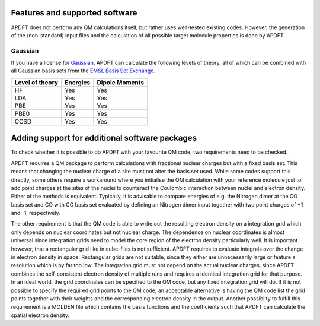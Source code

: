 .. _features:

Features and supported software
===============================

APDFT does not perform any QM calculations itself, but rather uses well-tested existing codes. However, the generation of the (non-standard) input files and the calculation of all possible target molecule properties is done by APDFT.

Gaussian
--------

If you have a license for `Gaussian <http://gaussian.com/>`_, APDFT can calculate the following levels of theory, all of which can be combined with all Gaussian basis sets from the `EMSL Basis Set Exchange <https://www.basissetexchange.org/>`_.

+---------------------------+-----------+-----------------+
| Level of theory           | Energies  | Dipole Moments  |
+===========================+===========+=================+
| HF                        | Yes       | Yes             |
+---------------------------+-----------+-----------------+
| LDA                       | Yes       | Yes             |
+---------------------------+-----------+-----------------+
| PBE                       | Yes       | Yes             |
+---------------------------+-----------+-----------------+
| PBE0                      | Yes       | Yes             |
+---------------------------+-----------+-----------------+
| CCSD                      | Yes       | Yes             |
+---------------------------+-----------+-----------------+

Adding support for additional software packages
===============================================

To check whether it is possible to do APDFT with your favourite QM code, two requirements need to be checked.

APDFT requires a QM package to perform calculations with fractional nuclear charges but with a fixed basis set. This means that changing the nuclear charge of a site must not alter the basis set used. While some codes support this directly, some others require a workaround where you initialise the QM calculation with your reference molecule just to add point charges at the sites of the nuclei to counteract the Coulombic interaction between nuclei and electron density. Either of the methods is equivalent. Typically, it is advisable to compare energies of e.g. the Nitrogen dimer at the CO basis set and CO with CO basis set evaluated by defining an Nitrogen dimer input together with two point charges of +1 and -1, respectively.

The other requirement is that the QM code is able to write out the resulting electron density on a integration grid which only depends on nuclear coordinates but not nuclear charge. The dependence on nuclear coordinates is almost universal since integration grids need to model the core region of the electron density particularly well. It is important however, that a rectangular grid like in cube-files is not sufficient. APDFT requires to evaluate integrals over the change in electron density in space. Rectangular grids are not suitable, since they either are unnecessarily large or feature a resolution which is by far too low. The integration grid must not depend on the actual nuclear charges, since APDFT combines the self-consistent electron density of multiple runs and requires a identical integration grid for that purpose. In an ideal world, the grid coordinates can be specified to the QM code, but any fixed integration grid will do. If it is not possible to specify the required grid points to the QM code, an acceptable alternative is having the QM code list the grid points together with their weights and the corresponding electron density in the output. Another possibilty to fulfill this requirement is a MOLDEN file which contains the basis functions and the coefficients such that APDFT can calculate the spatial electron density.